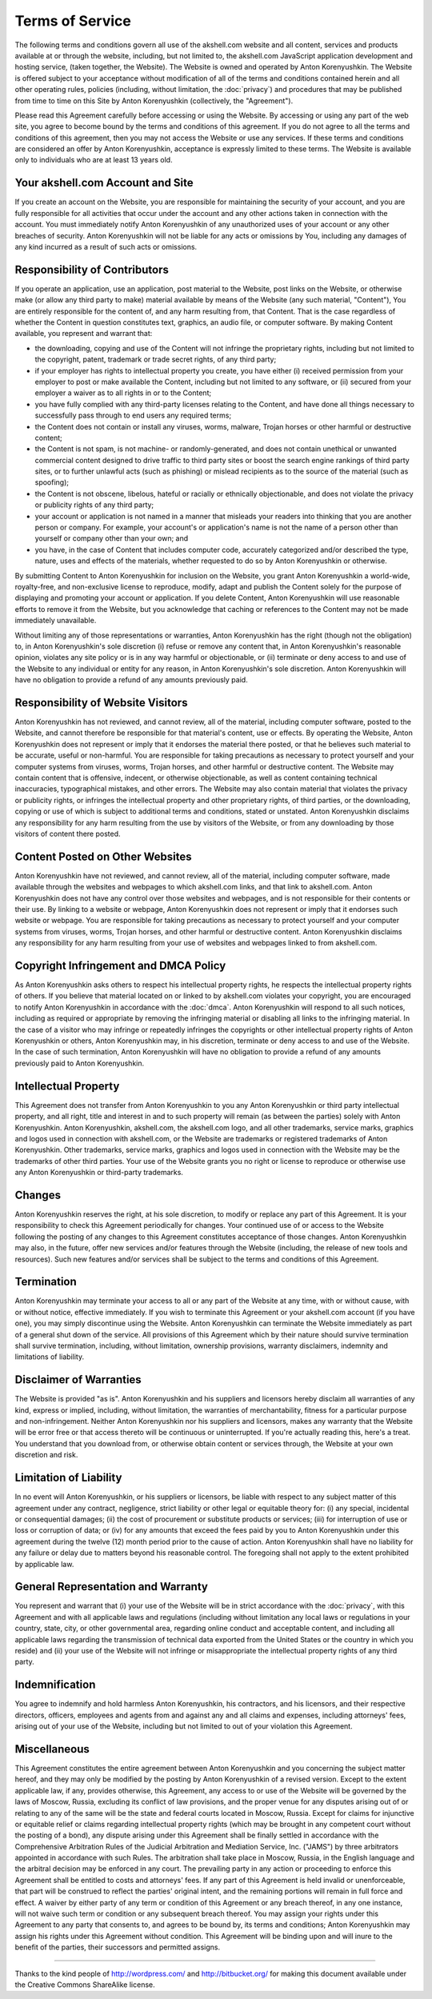 ================
Terms of Service
================

The following terms and conditions govern all use of the akshell.com
website and all content, services and products available at or through
the website, including, but not limited to, the akshell.com JavaScript
application development and hosting service, (taken together, the
Website). The Website is owned and operated by Anton Korenyushkin. The
Website is offered subject to your acceptance without modification of
all of the terms and conditions contained herein and all other
operating rules, policies (including, without limitation, the
:doc:`privacy`) and procedures that may be published from time to time
on this Site by Anton Korenyushkin (collectively, the "Agreement").

Please read this Agreement carefully before accessing or using the
Website. By accessing or using any part of the web site, you agree to
become bound by the terms and conditions of this agreement. If you do
not agree to all the terms and conditions of this agreement, then you
may not access the Website or use any services. If these terms and
conditions are considered an offer by Anton Korenyushkin, acceptance
is expressly limited to these terms. The Website is available only to
individuals who are at least 13 years old.

Your akshell.com Account and Site
===================================

If you create an account on the Website, you are responsible for
maintaining the security of your account, and you are fully
responsible for all activities that occur under the account and any
other actions taken in connection with the account. You must
immediately notify Anton Korenyushkin of any unauthorized uses of your
account or any other breaches of security. Anton Korenyushkin will not
be liable for any acts or omissions by You, including any damages of
any kind incurred as a result of such acts or omissions.

Responsibility of Contributors
==============================

If you operate an application, use an application, post material to
the Website, post links on the Website, or otherwise make (or allow
any third party to make) material available by means of the Website
(any such material, "Content"), You are entirely responsible for
the content of, and any harm resulting from, that Content. That is the
case regardless of whether the Content in question constitutes text,
graphics, an audio file, or computer software. By making Content
available, you represent and warrant that:

* the downloading, copying and use of the Content will not infringe
  the proprietary rights, including but not limited to the copyright,
  patent, trademark or trade secret rights, of any third party;

* if your employer has rights to intellectual property you create, you
  have either (i) received permission from your employer to post or
  make available the Content, including but not limited to any
  software, or (ii) secured from your employer a waiver as to all
  rights in or to the Content;

* you have fully complied with any third-party licenses relating to
  the Content, and have done all things necessary to successfully pass
  through to end users any required terms;

* the Content does not contain or install any viruses, worms, malware,
  Trojan horses or other harmful or destructive content;

* the Content is not spam, is not machine- or randomly-generated, and
  does not contain unethical or unwanted commercial content designed
  to drive traffic to third party sites or boost the search engine
  rankings of third party sites, or to further unlawful acts (such as
  phishing) or mislead recipients as to the source of the material
  (such as spoofing);

* the Content is not obscene, libelous, hateful or racially or
  ethnically objectionable, and does not violate the privacy or
  publicity rights of any third party;

* your account or application is not named in a manner that misleads
  your readers into thinking that you are another person or
  company. For example, your account's or application's name is not
  the name of a person other than yourself or company other than your
  own; and

* you have, in the case of Content that includes computer code,
  accurately categorized and/or described the type, nature, uses and
  effects of the materials, whether requested to do so by Anton
  Korenyushkin or otherwise.

By submitting Content to Anton Korenyushkin for inclusion on the
Website, you grant Anton Korenyushkin a world-wide, royalty-free, and
non-exclusive license to reproduce, modify, adapt and publish the
Content solely for the purpose of displaying and promoting your
account or application. If you delete Content, Anton Korenyushkin will
use reasonable efforts to remove it from the Website, but you
acknowledge that caching or references to the Content may not be made
immediately unavailable.

Without limiting any of those representations or warranties, Anton
Korenyushkin has the right (though not the obligation) to, in Anton
Korenyushkin's sole discretion (i) refuse or remove any content that,
in Anton Korenyushkin's reasonable opinion, violates any site policy
or is in any way harmful or objectionable, or (ii) terminate or deny
access to and use of the Website to any individual or entity for any
reason, in Anton Korenyushkin's sole discretion. Anton Korenyushkin
will have no obligation to provide a refund of any amounts previously
paid.

Responsibility of Website Visitors
==================================

Anton Korenyushkin has not reviewed, and cannot review, all of the
material, including computer software, posted to the Website, and
cannot therefore be responsible for that material's content, use or
effects. By operating the Website, Anton Korenyushkin does not
represent or imply that it endorses the material there posted, or that
he believes such material to be accurate, useful or non-harmful. You
are responsible for taking precautions as necessary to protect
yourself and your computer systems from viruses, worms, Trojan horses,
and other harmful or destructive content. The Website may contain
content that is offensive, indecent, or otherwise objectionable, as
well as content containing technical inaccuracies, typographical
mistakes, and other errors. The Website may also contain material that
violates the privacy or publicity rights, or infringes the
intellectual property and other proprietary rights, of third parties,
or the downloading, copying or use of which is subject to additional
terms and conditions, stated or unstated. Anton Korenyushkin disclaims
any responsibility for any harm resulting from the use by visitors of
the Website, or from any downloading by those visitors of content
there posted.

Content Posted on Other Websites
================================

Anton Korenyushkin have not reviewed, and cannot review, all of the
material, including computer software, made available through the
websites and webpages to which akshell.com links, and that link to
akshell.com. Anton Korenyushkin does not have any control over those
websites and webpages, and is not responsible for their contents or
their use. By linking to a website or webpage, Anton Korenyushkin does
not represent or imply that it endorses such website or webpage. You
are responsible for taking precautions as necessary to protect
yourself and your computer systems from viruses, worms, Trojan horses,
and other harmful or destructive content. Anton Korenyushkin disclaims
any responsibility for any harm resulting from your use of websites
and webpages linked to from akshell.com.

Copyright Infringement and DMCA Policy
======================================

As Anton Korenyushkin asks others to respect his intellectual property
rights, he respects the intellectual property rights of others. If you
believe that material located on or linked to by akshell.com violates
your copyright, you are encouraged to notify Anton Korenyushkin in
accordance with the :doc:`dmca`. Anton Korenyushkin will respond to
all such notices, including as required or appropriate by removing the
infringing material or disabling all links to the infringing
material. In the case of a visitor who may infringe or repeatedly
infringes the copyrights or other intellectual property rights of
Anton Korenyushkin or others, Anton Korenyushkin may, in his
discretion, terminate or deny access to and use of the Website. In the
case of such termination, Anton Korenyushkin will have no obligation
to provide a refund of any amounts previously paid to Anton
Korenyushkin.

Intellectual Property
=====================

This Agreement does not transfer from Anton Korenyushkin to you any
Anton Korenyushkin or third party intellectual property, and all
right, title and interest in and to such property will remain (as
between the parties) solely with Anton Korenyushkin. Anton
Korenyushkin, akshell.com, the akshell.com logo, and all other
trademarks, service marks, graphics and logos used in connection with
akshell.com, or the Website are trademarks or registered trademarks of
Anton Korenyushkin. Other trademarks, service marks, graphics and
logos used in connection with the Website may be the trademarks of
other third parties. Your use of the Website grants you no right or
license to reproduce or otherwise use any Anton Korenyushkin or
third-party trademarks.

Changes
=======

Anton Korenyushkin reserves the right, at his sole discretion, to
modify or replace any part of this Agreement. It is your
responsibility to check this Agreement periodically for changes. Your
continued use of or access to the Website following the posting of any
changes to this Agreement constitutes acceptance of those
changes. Anton Korenyushkin may also, in the future, offer new
services and/or features through the Website (including, the release
of new tools and resources). Such new features and/or services shall
be subject to the terms and conditions of this Agreement.

Termination
===========

Anton Korenyushkin may terminate your access to all or any part of the
Website at any time, with or without cause, with or without notice,
effective immediately. If you wish to terminate this Agreement or your
akshell.com account (if you have one), you may simply discontinue
using the Website. Anton Korenyushkin can terminate the Website
immediately as part of a general shut down of the service. All
provisions of this Agreement which by their nature should survive
termination shall survive termination, including, without limitation,
ownership provisions, warranty disclaimers, indemnity and limitations
of liability.

Disclaimer of Warranties
========================

The Website is provided "as is". Anton Korenyushkin and his suppliers
and licensors hereby disclaim all warranties of any kind, express or
implied, including, without limitation, the warranties of
merchantability, fitness for a particular purpose and
non-infringement. Neither Anton Korenyushkin nor his suppliers and
licensors, makes any warranty that the Website will be error free or
that access thereto will be continuous or uninterrupted. If you're
actually reading this, here's a treat. You understand that you
download from, or otherwise obtain content or services through, the
Website at your own discretion and risk.

Limitation of Liability
=======================

In no event will Anton Korenyushkin, or his suppliers or licensors, be
liable with respect to any subject matter of this agreement under any
contract, negligence, strict liability or other legal or equitable
theory for: (i) any special, incidental or consequential damages; (ii)
the cost of procurement or substitute products or services; (iii) for
interruption of use or loss or corruption of data; or (iv) for any
amounts that exceed the fees paid by you to Anton Korenyushkin under
this agreement during the twelve (12) month period prior to the cause
of action. Anton Korenyushkin shall have no liability for any failure
or delay due to matters beyond his reasonable control. The foregoing
shall not apply to the extent prohibited by applicable law.

General Representation and Warranty
===================================

You represent and warrant that (i) your use of the Website will be in
strict accordance with the :doc:`privacy`, with this Agreement
and with all applicable laws and regulations (including without
limitation any local laws or regulations in your country, state, city,
or other governmental area, regarding online conduct and acceptable
content, and including all applicable laws regarding the transmission
of technical data exported from the United States or the country in
which you reside) and (ii) your use of the Website will not infringe
or misappropriate the intellectual property rights of any third party.

Indemnification
===============

You agree to indemnify and hold harmless Anton Korenyushkin, his
contractors, and his licensors, and their respective directors,
officers, employees and agents from and against any and all claims and
expenses, including attorneys' fees, arising out of your use of the
Website, including but not limited to out of your violation this
Agreement.

Miscellaneous
=============

This Agreement constitutes the entire agreement between Anton
Korenyushkin and you concerning the subject matter hereof, and they
may only be modified by the posting by Anton Korenyushkin of a revised
version. Except to the extent applicable law, if any, provides
otherwise, this Agreement, any access to or use of the Website will be
governed by the laws of Moscow, Russia, excluding its conflict of law
provisions, and the proper venue for any disputes arising out of or
relating to any of the same will be the state and federal courts
located in Moscow, Russia. Except for claims for injunctive or
equitable relief or claims regarding intellectual property rights
(which may be brought in any competent court without the posting of a
bond), any dispute arising under this Agreement shall be finally
settled in accordance with the Comprehensive Arbitration Rules of the
Judicial Arbitration and Mediation Service, Inc. ("JAMS") by three
arbitrators appointed in accordance with such Rules. The arbitration
shall take place in Moscow, Russia, in the English language and the
arbitral decision may be enforced in any court. The prevailing party
in any action or proceeding to enforce this Agreement shall be
entitled to costs and attorneys' fees. If any part of this Agreement
is held invalid or unenforceable, that part will be construed to
reflect the parties' original intent, and the remaining portions will
remain in full force and effect. A waiver by either party of any term
or condition of this Agreement or any breach thereof, in any one
instance, will not waive such term or condition or any subsequent
breach thereof. You may assign your rights under this Agreement to any
party that consents to, and agrees to be bound by, its terms and
conditions; Anton Korenyushkin may assign his rights under this
Agreement without condition. This Agreement will be binding upon and
will inure to the benefit of the parties, their successors and
permitted assigns.

----------------------------------------------------------------------

Thanks to the kind people of http://wordpress.com/ and
http://bitbucket.org/ for making this document available under the
Creative Commons ShareAlike license.
